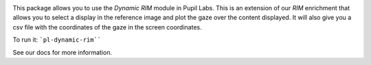 .. image:: https://img.shields.io/pypi/v/pupil-labs-dynamic-rim.svg
   :target: `PyPI link`_

.. image:: https://img.shields.io/pypi/pyversions/pupil-labs-dynamic-rim.svg
   :target: `PyPI link`_

.. _PyPI link: https://pypi.org/project/skeleton

.. image:: https://github.com/pupil-labs/dynamic-rim-module/workflows/tests/badge.svg
   :target: https://github.com/pupil-labs/dynamic-rim-module/actions?query=workflow%3A%22tests%22
   :alt: tests

.. image:: https://img.shields.io/badge/code%20style-black-000000.svg
   :target: https://github.com/psf/black
   :alt: Code style: Black

.. .. image:: https://readthedocs.org/projects/skeleton/badge/?version=latest
..    :target: https://skeleton.readthedocs.io/en/latest/?badge=latest

.. image:: https://img.shields.io/badge/skeleton-2022-informational
   :target: https://blog.jaraco.com/skeleton

This package allows you to use the `Dynamic RIM` module in Pupil Labs. This is an extension of our `RIM`
enrichment that allows you to select a display in the reference image and plot the gaze over the content displayed.
It will also give you a csv file with the coordinates of the gaze in the screen coordinates.

To run it:
```pl-dynamic-rim````

See our docs for more information.
